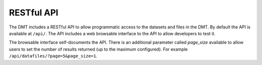 ===========
RESTful API
===========

The DMT includes a RESTful API to allow programmatic access to the datasets and files in
the DMT. By default the API is available at ``/api/``. The API includes a web browsable
interface to the API to allow developers to test it.

The browsable interface self-documents the API. There is an additional parameter called
`page_size` available to allow users to set the number of results returned (up to the
maximum configured). For example ``/api/datafiles/?page=5&page_size=1``.





